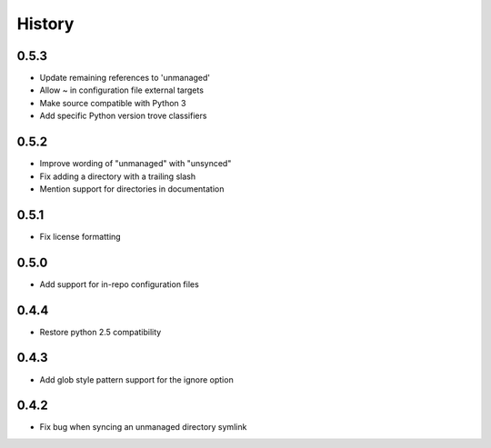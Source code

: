 History
-------

0.5.3
+++++

* Update remaining references to 'unmanaged'
* Allow ~ in configuration file external targets
* Make source compatible with Python 3
* Add specific Python version trove classifiers

0.5.2
+++++

* Improve wording of "unmanaged" with "unsynced"
* Fix adding a directory with a trailing slash
* Mention support for directories in documentation

0.5.1
+++++

* Fix license formatting

0.5.0
+++++

* Add support for in-repo configuration files

0.4.4
+++++

* Restore python 2.5 compatibility

0.4.3
+++++

* Add glob style pattern support for the ignore option

0.4.2
+++++

* Fix bug when syncing an unmanaged directory symlink
